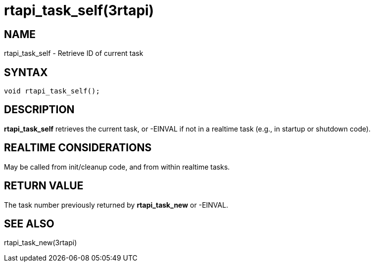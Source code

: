 = rtapi_task_self(3rtapi)

== NAME

rtapi_task_self - Retrieve ID of current task

== SYNTAX

....
void rtapi_task_self();
....

== DESCRIPTION

*rtapi_task_self* retrieves the current task, or -EINVAL if not in a
realtime task (e.g., in startup or shutdown code).

== REALTIME CONSIDERATIONS

May be called from init/cleanup code, and from within realtime tasks.

== RETURN VALUE

The task number previously returned by *rtapi_task_new* or -EINVAL.

== SEE ALSO

rtapi_task_new(3rtapi)
